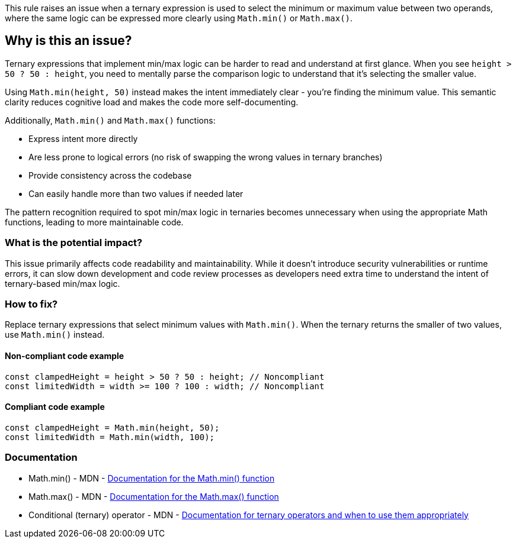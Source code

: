 This rule raises an issue when a ternary expression is used to select the minimum or maximum value between two operands, where the same logic can be expressed more clearly using `Math.min()` or `Math.max()`.

== Why is this an issue?

Ternary expressions that implement min/max logic can be harder to read and understand at first glance. When you see `height > 50 ? 50 : height`, you need to mentally parse the comparison logic to understand that it's selecting the smaller value.

Using `Math.min(height, 50)` instead makes the intent immediately clear - you're finding the minimum value. This semantic clarity reduces cognitive load and makes the code more self-documenting.

Additionally, `Math.min()` and `Math.max()` functions:

* Express intent more directly
* Are less prone to logical errors (no risk of swapping the wrong values in ternary branches)
* Provide consistency across the codebase
* Can easily handle more than two values if needed later

The pattern recognition required to spot min/max logic in ternaries becomes unnecessary when using the appropriate Math functions, leading to more maintainable code.

=== What is the potential impact?

This issue primarily affects code readability and maintainability. While it doesn't introduce security vulnerabilities or runtime errors, it can slow down development and code review processes as developers need extra time to understand the intent of ternary-based min/max logic.

=== How to fix?


Replace ternary expressions that select minimum values with `Math.min()`. When the ternary returns the smaller of two values, use `Math.min()` instead.

==== Non-compliant code example

[source,javascript,diff-id=1,diff-type=noncompliant]
----
const clampedHeight = height > 50 ? 50 : height; // Noncompliant
const limitedWidth = width >= 100 ? 100 : width; // Noncompliant
----

==== Compliant code example

[source,javascript,diff-id=1,diff-type=compliant]
----
const clampedHeight = Math.min(height, 50);
const limitedWidth = Math.min(width, 100);
----

=== Documentation

 * Math.min() - MDN - https://developer.mozilla.org/en-US/docs/Web/JavaScript/Reference/Global_Objects/Math/min[Documentation for the Math.min() function]
 * Math.max() - MDN - https://developer.mozilla.org/en-US/docs/Web/JavaScript/Reference/Global_Objects/Math/max[Documentation for the Math.max() function]
 * Conditional (ternary) operator - MDN - https://developer.mozilla.org/en-US/docs/Web/JavaScript/Reference/Operators/Conditional_Operator[Documentation for ternary operators and when to use them appropriately]

